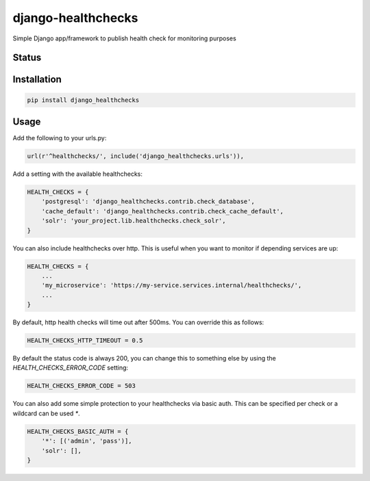 ===================
django-healthchecks
===================

Simple Django app/framework to publish health check for monitoring purposes

Status
======
.. image:: https://travis-ci.org/mvantellingen/django-healthchecks.svg?branch=master
    :target: https://travis-ci.org/mvantellingen/django-healthchecks

.. image:: http://codecov.io/github/mvantellingen/django-healthchecks/coverage.svg?branch=master 
    :target: http://codecov.io/github/mvantellingen/django-healthchecks?branch=master
    
.. image:: https://img.shields.io/pypi/v/django-healthchecks.svg
    :target: https://pypi.python.org/pypi/django-healthchecks/

Installation
============

.. code-block:: shell

   pip install django_healthchecks

   
Usage
=====

Add the following to your urls.py:


.. code-block:: python

    url(r'^healthchecks/', include('django_healthchecks.urls')),


Add a setting with the available healthchecks:

.. code-block:: python

    HEALTH_CHECKS = {
        'postgresql': 'django_healthchecks.contrib.check_database',
        'cache_default': 'django_healthchecks.contrib.check_cache_default',
        'solr': 'your_project.lib.healthchecks.check_solr',
    }


You can also include healthchecks over http. This is useful when you want to
monitor if depending services are up:

.. code-block:: python

    HEALTH_CHECKS = {
        ...
        'my_microservice': 'https://my-service.services.internal/healthchecks/',
        ...
    }


By default, http health checks will time out after 500ms. You can override this
as follows:

.. code-block:: python

    HEALTH_CHECKS_HTTP_TIMEOUT = 0.5


By default the status code is always 200, you can change this to something
else by using the `HEALTH_CHECKS_ERROR_CODE` setting:

.. code-block:: python

    HEALTH_CHECKS_ERROR_CODE = 503


You can also add some simple protection to your healthchecks via basic auth.
This can be specified per check or a wildcard can be used `*`.

.. code-block:: python

    HEALTH_CHECKS_BASIC_AUTH = {
        '*': [('admin', 'pass')],
        'solr': [],
    }
